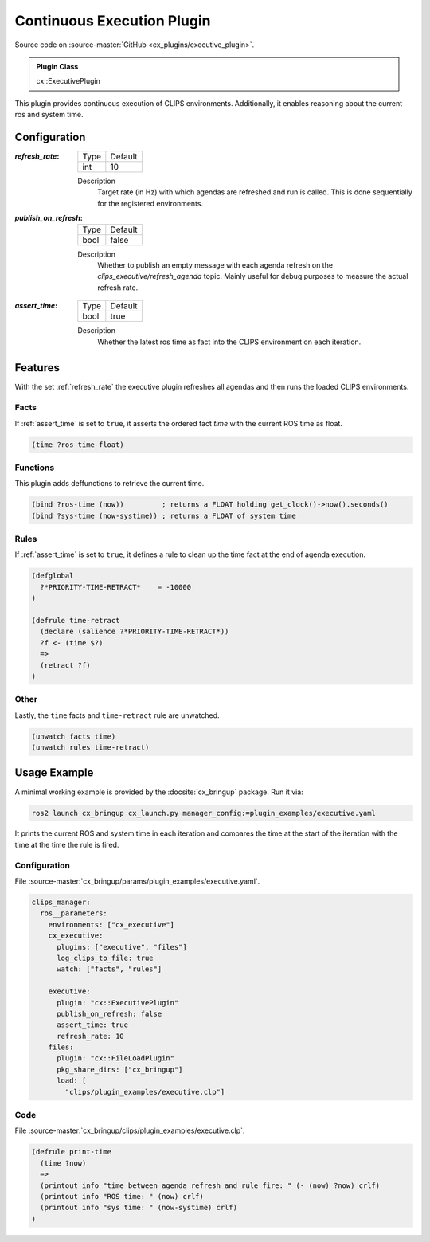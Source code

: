 .. _usage_executive_plugin:

Continuous Execution Plugin
###########################

Source code on :source-master:`GitHub <cx_plugins/executive_plugin>`.

.. admonition:: Plugin Class

  cx::ExecutivePlugin

This plugin provides continuous execution of CLIPS environments.
Additionally, it enables reasoning about the current ros and system time.

Configuration
*************

.. _refresh_rate:
:`refresh_rate`:

  ============ =======
  Type         Default
  ------------ -------
  int          10
  ============ =======

  Description
    Target rate (in Hz) with which agendas are refreshed and run is called.
    This is done sequentially for the registered environments.

:`publish_on_refresh`:

  ============ =======
  Type         Default
  ------------ -------
  bool         false
  ============ =======

  Description
    Whether to publish an empty message with each agenda refresh on the `clips_executive/refresh_agenda` topic.
    Mainly useful for debug purposes to measure the actual refresh rate.

.. _assert_time:
:`assert_time`:

  ============ =======
  Type         Default
  ------------ -------
  bool         true
  ============ =======

  Description
    Whether the latest ros time as fact into the CLIPS environment on each iteration.


Features
********

With the set :ref:`refresh_rate` the executive plugin refreshes all agendas and then runs the loaded CLIPS environments.

Facts
~~~~~

If :ref:`assert_time` is set to ``true``, it asserts the ordered fact `time` with the current ROS time as float.

.. code-block:: lisp

  (time ?ros-time-float)

Functions
~~~~~~~~~

This plugin adds deffunctions to retrieve the current time.

.. code-block:: lisp

  (bind ?ros-time (now))         ; returns a FLOAT holding get_clock()->now().seconds()
  (bind ?sys-time (now-systime)) ; returns a FLOAT of system time


Rules
~~~~~

If :ref:`assert_time` is set to ``true``, it defines a rule to clean up the time fact at the end of agenda execution.

.. code-block:: lisp

  (defglobal
    ?*PRIORITY-TIME-RETRACT*    = -10000
  )

  (defrule time-retract
    (declare (salience ?*PRIORITY-TIME-RETRACT*))
    ?f <- (time $?)
    =>
    (retract ?f)
  )

Other
~~~~~

Lastly, the ``time`` facts and  ``time-retract`` rule are unwatched.

.. code-block:: lisp

  (unwatch facts time)
  (unwatch rules time-retract)


Usage Example
*************

A minimal working example is provided by the :docsite:`cx_bringup` package. Run it via:

.. code-block:: bash

    ros2 launch cx_bringup cx_launch.py manager_config:=plugin_examples/executive.yaml

It prints the current ROS and system time in each iteration and compares the time at the start of the iteration with the time at the time the rule is fired.

Configuration
~~~~~~~~~~~~~

File :source-master:`cx_bringup/params/plugin_examples/executive.yaml`.

.. code-block:: yaml

  clips_manager:
    ros__parameters:
      environments: ["cx_executive"]
      cx_executive:
        plugins: ["executive", "files"]
        log_clips_to_file: true
        watch: ["facts", "rules"]

      executive:
        plugin: "cx::ExecutivePlugin"
        publish_on_refresh: false
        assert_time: true
        refresh_rate: 10
      files:
        plugin: "cx::FileLoadPlugin"
        pkg_share_dirs: ["cx_bringup"]
        load: [
          "clips/plugin_examples/executive.clp"]

Code
~~~~

File :source-master:`cx_bringup/clips/plugin_examples/executive.clp`.

.. code-block:: lisp

  (defrule print-time
    (time ?now)
    =>
    (printout info "time between agenda refresh and rule fire: " (- (now) ?now) crlf)
    (printout info "ROS time: " (now) crlf)
    (printout info "sys time: " (now-systime) crlf)
  )

